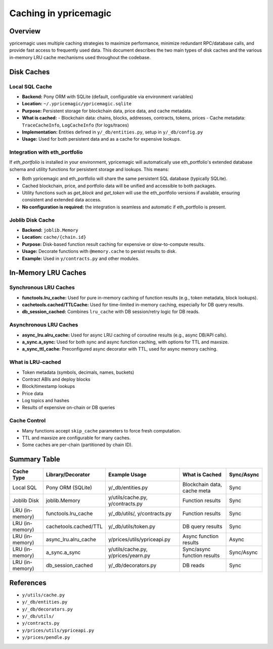 Caching in ypricemagic
======================

Overview
--------

ypricemagic uses multiple caching strategies to maximize performance, minimize redundant RPC/database calls, and provide fast access to frequently used data. This document describes the two main types of disk caches and the various in-memory LRU cache mechanisms used throughout the codebase.

Disk Caches
-----------

Local SQL Cache
~~~~~~~~~~~~~~~

- **Backend:** Pony ORM with SQLite (default, configurable via environment variables)
- **Location:** ``~/.ypricemagic/ypricemagic.sqlite``
- **Purpose:** Persistent storage for blockchain data, price data, and cache metadata.
- **What is cached:**
  - Blockchain data: chains, blocks, addresses, contracts, tokens, prices
  - Cache metadata: ``TraceCacheInfo``, ``LogCacheInfo`` (for logs/traces)
- **Implementation:** Entities defined in ``y/_db/entities.py``, setup in ``y/_db/config.py``
- **Usage:** Used for both persistent data and as a cache for expensive lookups.

Integration with eth_portfolio
~~~~~~~~~~~~~~~~~~~~~~~~~~~~~~

If `eth_portfolio` is installed in your environment, ypricemagic will automatically use eth_portfolio's extended database schema and utility functions for persistent storage and lookups. This means:

- Both ypricemagic and eth_portfolio will share the same persistent SQL database (typically SQLite).
- Cached blockchain, price, and portfolio data will be unified and accessible to both packages.
- Utility functions such as `get_block` and `get_token` will use the eth_portfolio versions if available, ensuring consistent and extended data access.
- **No configuration is required:** the integration is seamless and automatic if eth_portfolio is present.

Joblib Disk Cache
~~~~~~~~~~~~~~~~~

- **Backend:** ``joblib.Memory``
- **Location:** ``cache/{chain.id}``
- **Purpose:** Disk-based function result caching for expensive or slow-to-compute results.
- **Usage:** Decorate functions with ``@memory.cache`` to persist results to disk.
- **Example:** Used in ``y/contracts.py`` and other modules.

In-Memory LRU Caches
--------------------

Synchronous LRU Caches
~~~~~~~~~~~~~~~~~~~~~~

- **functools.lru_cache:** Used for pure in-memory caching of function results (e.g., token metadata, block lookups).
- **cachetools.cached/TTLCache:** Used for time-limited in-memory caching, especially for DB query results.
- **db_session_cached:** Combines ``lru_cache`` with DB session/retry logic for DB reads.

Asynchronous LRU Caches
~~~~~~~~~~~~~~~~~~~~~~~

- **async_lru.alru_cache:** Used for async LRU caching of coroutine results (e.g., async DB/API calls).
- **a_sync.a_sync:** Used for both sync and async function caching, with options for TTL and maxsize.
- **a_sync_ttl_cache:** Preconfigured async decorator with TTL, used for async memory caching.

What is LRU-cached
~~~~~~~~~~~~~~~~~~

- Token metadata (symbols, decimals, names, buckets)
- Contract ABIs and deploy blocks
- Block/timestamp lookups
- Price data
- Log topics and hashes
- Results of expensive on-chain or DB queries

Cache Control
~~~~~~~~~~~~~

- Many functions accept ``skip_cache`` parameters to force fresh computation.
- TTL and maxsize are configurable for many caches.
- Some caches are per-chain (partitioned by chain ID).

Summary Table
-------------

+-------------------+--------------------------+-----------------------------+-----------------------------+-------------+
| Cache Type        | Library/Decorator        | Example Usage               | What is Cached              | Sync/Async  |
+===================+==========================+=============================+=============================+=============+
| Local SQL         | Pony ORM (SQLite)        | y/_db/entities.py           | Blockchain data, cache meta | Sync        |
+-------------------+--------------------------+-----------------------------+-----------------------------+-------------+
| Joblib Disk       | joblib.Memory            | y/utils/cache.py,           | Function results            | Sync        |
|                   |                          | y/contracts.py              |                             |             |
+-------------------+--------------------------+-----------------------------+-----------------------------+-------------+
| LRU (in-memory)   | functools.lru_cache      | y/_db/utils/, y/contracts.py| Function results            | Sync        |
+-------------------+--------------------------+-----------------------------+-----------------------------+-------------+
| LRU (in-memory)   | cachetools.cached/TTL    | y/_db/utils/token.py        | DB query results            | Sync        |
+-------------------+--------------------------+-----------------------------+-----------------------------+-------------+
| LRU (in-memory)   | async_lru.alru_cache     | y/prices/utils/ypriceapi.py | Async function results      | Async       |
+-------------------+--------------------------+-----------------------------+-----------------------------+-------------+
| LRU (in-memory)   | a_sync.a_sync            | y/utils/cache.py,           | Sync/async function results | Sync/Async  |
|                   |                          | y/prices/yearn.py           |                             |             |
+-------------------+--------------------------+-----------------------------+-----------------------------+-------------+
| LRU (in-memory)   | db_session_cached        | y/_db/decorators.py         | DB reads                    | Sync        |
+-------------------+--------------------------+-----------------------------+-----------------------------+-------------+

References
----------

- ``y/utils/cache.py``
- ``y/_db/entities.py``
- ``y/_db/decorators.py``
- ``y/_db/utils/``
- ``y/contracts.py``
- ``y/prices/utils/ypriceapi.py``
- ``y/prices/pendle.py``
